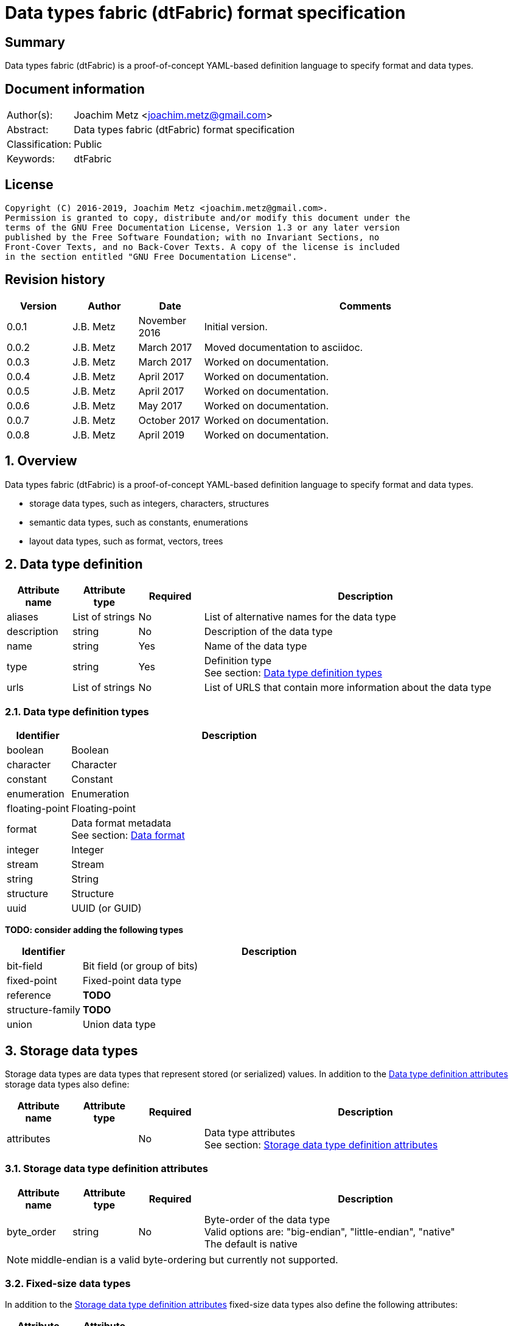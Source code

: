 = Data types fabric (dtFabric) format specification

:toc:
:toclevels: 4

:numbered!:
[abstract]
== Summary

Data types fabric (dtFabric) is a proof-of-concept YAML-based definition
language to specify format and data types.

[preface]
== Document information

[cols="1,5"]
|===
| Author(s): | Joachim Metz <joachim.metz@gmail.com>
| Abstract: | Data types fabric (dtFabric) format specification
| Classification: | Public
| Keywords: | dtFabric
|===

[preface]
== License

....
Copyright (C) 2016-2019, Joachim Metz <joachim.metz@gmail.com>.
Permission is granted to copy, distribute and/or modify this document under the
terms of the GNU Free Documentation License, Version 1.3 or any later version
published by the Free Software Foundation; with no Invariant Sections, no
Front-Cover Texts, and no Back-Cover Texts. A copy of the license is included
in the section entitled "GNU Free Documentation License".
....

[preface]
== Revision history

[cols="1,1,1,5",options="header"]
|===
| Version | Author | Date | Comments
| 0.0.1 | J.B. Metz | November 2016 | Initial version.
| 0.0.2 | J.B. Metz | March 2017 | Moved documentation to asciidoc.
| 0.0.3 | J.B. Metz | March 2017 | Worked on documentation.
| 0.0.4 | J.B. Metz | April 2017 | Worked on documentation.
| 0.0.5 | J.B. Metz | April 2017 | Worked on documentation.
| 0.0.6 | J.B. Metz | May 2017 | Worked on documentation.
| 0.0.7 | J.B. Metz | October 2017 | Worked on documentation.
| 0.0.8 | J.B. Metz | April 2019 | Worked on documentation.
|===

:numbered:
== Overview

Data types fabric (dtFabric) is a proof-of-concept YAML-based definition
language to specify format and data types.

* storage data types, such as integers, characters, structures
* semantic data types, such as constants, enumerations
* layout data types, such as format, vectors, trees

== [[data_type_definition]]Data type definition

[cols="1,1,1,5",options="header"]
|===
| Attribute name | Attribute type | Required | Description
| aliases | List of strings | No | List of alternative names for the data type
| description | string | No | Description of the data type
| name | string | Yes | Name of the data type
| type | string | Yes | Definition type +
See section: <<data_type_definition_types,Data type definition types>>
| urls | List of strings | No | List of URLS that contain more information about the data type
|===

=== [[data_type_definition_types]]Data type definition types

[cols="1,5",options="header"]
|===
| Identifier | Description
| boolean | Boolean
| character | Character
| constant | Constant
| enumeration | Enumeration
| floating-point | Floating-point
| format | Data format metadata +
See section: <<data_format,Data format>>
| integer | Integer
| stream | Stream
| string | String
| structure | Structure
| uuid | UUID (or GUID)
|===

[yellow-background]*TODO: consider adding the following types*

[cols="1,5",options="header"]
|===
| Identifier | Description
| bit-field | Bit field (or group of bits)
| fixed-point | Fixed-point data type
| reference | [yellow-background]*TODO*
| structure-family | [yellow-background]*TODO*
| union | Union data type
|===

== Storage data types

Storage data types are data types that represent stored (or serialized) values.
In addition to the <<data_type_definition,Data type definition attributes>>
storage data types also define:

[cols="1,1,1,5",options="header"]
|===
| Attribute name | Attribute type | Required | Description
| attributes | | No | Data type attributes +
See section: <<storage_data_type_definition_attributes,Storage data type definition attributes>>
|===

=== [[storage_data_type_definition_attributes]]Storage data type definition attributes

[cols="1,1,1,5",options="header"]
|===
| Attribute name | Attribute type | Required | Description
| byte_order | string | No | Byte-order of the data type +
Valid options are: "big-endian", "little-endian", "native" +
The default is native
|===

[NOTE]
middle-endian is a valid byte-ordering but currently not supported.

=== Fixed-size data types

In addition to the <<storage_data_type_definition_attributes,Storage data type definition attributes>>
fixed-size data types also define the following attributes:

[cols="1,1,1,5",options="header"]
|===
| Attribute name | Attribute type | Required | Description
| size | integer or string | No | size of data type in number of units or "native" if architecture dependent +
The default is "native"
| units | string | No | units of the size of the data type +
The default is bytes
|===

==== Boolean

A boolean is a data type to represent true-or-false values.

[source,yaml]
----
name: bool32
aliases: [BOOL]
type: boolean
description: 32-bit boolean type
attributes:
- size: 4
  units: bytes
  false_value: 0
  true_value: 1
----

Boolean data type specfic attributes:

[cols="1,1,1,5",options="header"]
|===
| Attribute name | Attribute type | Required | Description
| false_value | integer | No | Integer value that represents False +
The default is 0
| true_value | integer | No | Integer value that represents True +
The default is not-set, which represent any value except for the false_value
|===

Currently supported size attribute values are: 1, 2 and 4.

==== Character

A character is a data type to represent elements of textual strings.

[source,yaml]
----
name: wchar16
aliases: [WCHAR]
type: character
description: 16-bit wide character type
attributes:
- size: 2
  units: bytes
----

Currently supported size attribute values are: 1, 2 and 4.

==== Fixed-point

A fixed-point is a data type to represent elements of fixed-point values.

[yellow-background]*TODO: add example*

==== Floating-point

A floating-point is a data type to represent elements of floating-point values.

[source,yaml]
----
name: float64
aliases: [double, DOUBLE]
type: floating-point
description: 64-bit double precision floating-point type
attributes:
  size: 8
  units: bytes
----

Currently supported size attribute values are: 4 and 8.

==== Integer

An integer is a data type to represent elements of integer values.

[source,yaml]
----
name: int32le
aliases: [LONG, LONG32]
type: integer
description: 32-bit little-endian signed integer type
attributes:
- byte_order: little-endian
  format: signed
  size: 4
  units: bytes
----

Integer data type specfic attributes:

[cols="1,1,1,5",options="header"]
|===
| Attribute name | Attribute type | Required | Description
| format | string | No | Signed or unsiged +
The default is signed
|===

Currently supported size attribute values are: 1, 2, 4 and 8.

==== UUID (or GUID)

An UUID (or GUID) is a data type to represent a Globally or Universal unique
identifier (GUID or UUID) data types.

[source,yaml]
----
name: known_folder_identifier
type: uuid
description: Known folder identifier.
attributes:
  byte_order: little-endian
----

Currently supported size attribute values are: 16.

=== Variable-sized data types

==== Sequence

A sequence is a data type to represent a sequence of individual elements such
as an array of integers.

[source,yaml]
----
name: page_numbers
type: sequence
description: Array of 32-bit page numbers.
element_data_type: int32
number_of_elements: 32
----

Sequence data type specfic attributes:

[cols="1,1,1,5",options="header"]
|===
| Attribute name | Attribute type | Required | Description
| element_data_type | string | Yes | Data type of sequence element
| elements_data_size | integer or string | See note | Integer value or expression to determine the data size of the elements in the sequence
| elements_terminator | integer | See note | element value that indicates the end-of-string
| number_of_elements | integer or string | See note | Integer value or expression to determine the number of elements in the sequence
|===

[NOTE]
One of the elements attributes: "elements_data_size", "elements_terminator"
or "number_of_elements" must be set.

[yellow-background]*TODO: describe expressions and the map context*

==== Stream

A stream is a data type to represent a continous sequence of elements such as
a byte stream.

[source,yaml]
----
name: data
type: stream
element_data_type: byte
number_of_elements: data_size
----

Stream data type specfic attributes:

[cols="1,1,1,5",options="header"]
|===
| Attribute name | Attribute type | Required | Description
| element_data_type | string | Yes | Data type of stream element
| elements_data_size | integer or string | See note | Integer value or expression to determine the data size of the elements in the stream
| elements_terminator | integer | See note | element value that indicates the end-of-string
| number_of_elements | integer or string | See note | Integer value or expression to determine the number of elements in the stream
|===

[NOTE]
One of the elements attributes: "elements_data_size", "elements_terminator"
or "number_of_elements" must be set.

[yellow-background]*TODO: describe expressions and the map context*

==== String

A string is a data type to represent a continous sequence of elements with a
known encoding such as an UTF-16 formatted string.

[source,yaml]
----
name: utf16le_string_with_size
type: string
ecoding: utf-16-le
element_data_type: wchar16
elements_data_size: string_data_size
----

[source,yaml]
----
name: utf16le_string_with_terminator
type: string
ecoding: utf-16-le
element_data_type: wchar16
elements_terminator: "\x00\x00"
----

String data type specfic attributes:

[cols="1,1,1,5",options="header"]
|===
| Attribute name | Attribute type | Required | Description
| encoding | string | Yes | Encoding of the string
| element_data_type | string | Yes | Data type of string element
| elements_data_size | integer or string | See note | Integer value or expression to determine the data size of the elements in the string
| elements_terminator | integer | See note | element value that indicates the end-of-string
| number_of_elements | integer or string | See note | Integer value or expression to determine the number of elements in the string
|===

[NOTE]
One of the elements attributes: "elements_data_size", "elements_terminator"
or "number_of_elements" must be set.

[yellow-background]*TODO: describe elements_data_size and number_of_elements expressions and the map context*

=== Storage data types with members

In addition to the <<storage_data_type_definition_attributes,Storage data type definition attributes>>
storage data types with member also define the following attributes:

[cols="1,1,1,5",options="header"]
|===
| Attribute name | Attribute type | Required | Description
| members | list | Yes | List of member definitions +
See section: <<member_definition,Member definition>>
|===

==== [[member_definition]]Member definition

A member definition supports the following attributes:

[cols="1,1,1,5",options="header"]
|===
| Attribute name | Attribute type | Required | Description
| aliases | List of strings | No | List of alternative names for the member
| condition | string | No | Condition under which the member is condisidered to be present
| data_type | string | See note | Name of the data type definition of the member
| name | string | See note | Name of the member
| type | string | See note | Name of the definition type of the member +
See section: <<data_type_definition_types,Data type definition types>>
| value | integer or string | See note | Supported value
| values | List of integers or strings | See note | Supported values
|===

[NOTE]
The name attribute: "name" must be set for storage data types with members
except for the Union type where it is optional.

[NOTE]
One of the type attributes: "data_type" or "type" must be set. The following
definition types cannot be directly defined as a member definition: "constant",
"enumeration", "format" and "structure".

[yellow-background]*TODO: describe member definition not supporting attributes.*

[NOTE]
Both the value attributes: "value" and "values" are optional but only one is
supported at a time.

[yellow-background]*TODO: describe conditions*

==== Structure

A structure is a data type to represent a composition of members of other
data types.

[yellow-background]*TODO: add structure size hint?*

[source,yaml]
----
name: point3d
aliases: [POINT]
type: structure
description: Point in 3 dimensional space.
attributes:
  byte_order: little-endian
members:
- name: x
  aliases: [XCOORD]
  data_type: int32
- name: y
  data_type: int32
- name: z
  data_type: int32
----

[source,yaml]
----
name: sphere3d
type: structure
description: Sphere in 3 dimensional space.
members:
- name: number_of_triangles
  data_type: int32
- name: triangles
  type: sequence
  element_data_type: triangle3d
  number_of_elements: sphere3d.number_of_triangles
----

==== Union

[yellow-background]*TODO: describe union*

== Semantic types

=== Constant

A constant is a data type to provide meaning (semantic value) to a single
predefined value. The value of a constant is typically not stored in a byte
stream but used at compile time.

[source,yaml]
----
name: maximum_number_of_back_traces
aliases: [AVRF_MAX_TRACES]
type: constant
description: Application verifier resource enumeration maximum number of back traces
urls: ['https://msdn.microsoft.com/en-us/library/bb432193(v=vs.85).aspx']
value: 13
----

Constant data type specfic attributes:

[cols="1,1,1,5",options="header"]
|===
| Attribute name | Attribute type | Required | Description
| value | integer or string | Yes | Integer or string value that the constant represents
|===

=== Enumeration

An enumeration is a data type to provide meaning (semantic value) to one or more
predefined values.

[source,yaml]
----
name: handle_trace_operation_types
aliases: [eHANDLE_TRACE_OPERATIONS]
type: enumeration
description: Application verifier resource enumeration handle trace operation types
urls: ['https://msdn.microsoft.com/en-us/library/bb432251(v=vs.85).aspx']
values:
- name: OperationDbUnused
  number: 0
  description: Unused
- name: OperationDbOPEN
  number: 1
  description: Open (create) handle operation
- name: OperationDbCLOSE
  number: 2
  description: Close handle operation
- name: OperationDbBADREF
  number: 3
  description: Invalid handle operation
----

Enumeration value attributes:

[cols="1,1,1,5",options="header"]
|===
| Attribute name | Attribute type | Required | Description
| aliases | list of strings | No | List of alternative names for the enumeration
| description | string | No | Description of the enumeration value
| name | string | Yes | Name the enumeration value maps to
| number | integer | Yes | Number the enumeration value maps to
|===

[yellow-background]*TODO: add description*

== Layout types

=== [[data_format]]Data format

[cols="1,1,1,5",options="header"]
|===
| Attribute name | Attribute type | Required | Description
| description | string | No | Description of the format
| layout | [yellow-background]*TODO* | Yes | Format layout definition
| name | string | Yes | Name of the format
| type | string | Yes | Definition type +
See section: <<data_type_definition_types,Data type definition types>>
| urls | List of strings | No | List of URLS that contain more information about the format
|===

Example:

[source,yaml]
----
name: mdmp
type: format
description: Minidump file format
urls: ['https://msdn.microsoft.com/en-us/library/windows/desktop/ms680369(v=vs.85).aspx']
layout:
----

=== Structure family

A structure family is a layout type to represent multiple generations
(versions) of the same structure.

[source,yaml]
----
name: group_descriptor
type: type-family
description: Group descriptor of Extended File System version 2, 3 and 4
runtime: group_descriptor_runtime
members:
- group_descriptor_ext2
- group_descriptor_ext4
----

:numbered!:
[appendix]
== References

`[YAML]`

[cols="1,5",options="header"]
|===
| Title: | YAML Ain’t Markup Language (YAML™)
| Version: | 1.2
| Data: | November 1, 2009
| URL: | http://yaml.org/spec/1.2/spec.html
|===

[appendix]
== GNU Free Documentation License

Version 1.3, 3 November 2008
Copyright © 2000, 2001, 2002, 2007, 2008 Free Software Foundation, Inc.
<http://fsf.org/>

Everyone is permitted to copy and distribute verbatim copies of this license
document, but changing it is not allowed.

=== 0. PREAMBLE

The purpose of this License is to make a manual, textbook, or other functional
and useful document "free" in the sense of freedom: to assure everyone the
effective freedom to copy and redistribute it, with or without modifying it,
either commercially or noncommercially. Secondarily, this License preserves for
the author and publisher a way to get credit for their work, while not being
considered responsible for modifications made by others.

This License is a kind of "copyleft", which means that derivative works of the
document must themselves be free in the same sense. It complements the GNU
General Public License, which is a copyleft license designed for free software.

We have designed this License in order to use it for manuals for free software,
because free software needs free documentation: a free program should come with
manuals providing the same freedoms that the software does. But this License is
not limited to software manuals; it can be used for any textual work,
regardless of subject matter or whether it is published as a printed book. We
recommend this License principally for works whose purpose is instruction or
reference.

=== 1. APPLICABILITY AND DEFINITIONS

This License applies to any manual or other work, in any medium, that contains
a notice placed by the copyright holder saying it can be distributed under the
terms of this License. Such a notice grants a world-wide, royalty-free license,
unlimited in duration, to use that work under the conditions stated herein. The
"Document", below, refers to any such manual or work. Any member of the public
is a licensee, and is addressed as "you". You accept the license if you copy,
modify or distribute the work in a way requiring permission under copyright law.

A "Modified Version" of the Document means any work containing the Document or
a portion of it, either copied verbatim, or with modifications and/or
translated into another language.

A "Secondary Section" is a named appendix or a front-matter section of the
Document that deals exclusively with the relationship of the publishers or
authors of the Document to the Document's overall subject (or to related
matters) and contains nothing that could fall directly within that overall
subject. (Thus, if the Document is in part a textbook of mathematics, a
Secondary Section may not explain any mathematics.) The relationship could be a
matter of historical connection with the subject or with related matters, or of
legal, commercial, philosophical, ethical or political position regarding them.

The "Invariant Sections" are certain Secondary Sections whose titles are
designated, as being those of Invariant Sections, in the notice that says that
the Document is released under this License. If a section does not fit the
above definition of Secondary then it is not allowed to be designated as
Invariant. The Document may contain zero Invariant Sections. If the Document
does not identify any Invariant Sections then there are none.

The "Cover Texts" are certain short passages of text that are listed, as
Front-Cover Texts or Back-Cover Texts, in the notice that says that the
Document is released under this License. A Front-Cover Text may be at most 5
words, and a Back-Cover Text may be at most 25 words.

A "Transparent" copy of the Document means a machine-readable copy, represented
in a format whose specification is available to the general public, that is
suitable for revising the document straightforwardly with generic text editors
or (for images composed of pixels) generic paint programs or (for drawings)
some widely available drawing editor, and that is suitable for input to text
formatters or for automatic translation to a variety of formats suitable for
input to text formatters. A copy made in an otherwise Transparent file format
whose markup, or absence of markup, has been arranged to thwart or discourage
subsequent modification by readers is not Transparent. An image format is not
Transparent if used for any substantial amount of text. A copy that is not
"Transparent" is called "Opaque".

Examples of suitable formats for Transparent copies include plain ASCII without
markup, Texinfo input format, LaTeX input format, SGML or XML using a publicly
available DTD, and standard-conforming simple HTML, PostScript or PDF designed
for human modification. Examples of transparent image formats include PNG, XCF
and JPG. Opaque formats include proprietary formats that can be read and edited
only by proprietary word processors, SGML or XML for which the DTD and/or
processing tools are not generally available, and the machine-generated HTML,
PostScript or PDF produced by some word processors for output purposes only.

The "Title Page" means, for a printed book, the title page itself, plus such
following pages as are needed to hold, legibly, the material this License
requires to appear in the title page. For works in formats which do not have
any title page as such, "Title Page" means the text near the most prominent
appearance of the work's title, preceding the beginning of the body of the text.

The "publisher" means any person or entity that distributes copies of the
Document to the public.

A section "Entitled XYZ" means a named subunit of the Document whose title
either is precisely XYZ or contains XYZ in parentheses following text that
translates XYZ in another language. (Here XYZ stands for a specific section
name mentioned below, such as "Acknowledgements", "Dedications",
"Endorsements", or "History".) To "Preserve the Title" of such a section when
you modify the Document means that it remains a section "Entitled XYZ"
according to this definition.

The Document may include Warranty Disclaimers next to the notice which states
that this License applies to the Document. These Warranty Disclaimers are
considered to be included by reference in this License, but only as regards
disclaiming warranties: any other implication that these Warranty Disclaimers
may have is void and has no effect on the meaning of this License.

=== 2. VERBATIM COPYING

You may copy and distribute the Document in any medium, either commercially or
noncommercially, provided that this License, the copyright notices, and the
license notice saying this License applies to the Document are reproduced in
all copies, and that you add no other conditions whatsoever to those of this
License. You may not use technical measures to obstruct or control the reading
or further copying of the copies you make or distribute. However, you may
accept compensation in exchange for copies. If you distribute a large enough
number of copies you must also follow the conditions in section 3.

You may also lend copies, under the same conditions stated above, and you may
publicly display copies.

=== 3. COPYING IN QUANTITY

If you publish printed copies (or copies in media that commonly have printed
covers) of the Document, numbering more than 100, and the Document's license
notice requires Cover Texts, you must enclose the copies in covers that carry,
clearly and legibly, all these Cover Texts: Front-Cover Texts on the front
cover, and Back-Cover Texts on the back cover. Both covers must also clearly
and legibly identify you as the publisher of these copies. The front cover must
present the full title with all words of the title equally prominent and
visible. You may add other material on the covers in addition. Copying with
changes limited to the covers, as long as they preserve the title of the
Document and satisfy these conditions, can be treated as verbatim copying in
other respects.

If the required texts for either cover are too voluminous to fit legibly, you
should put the first ones listed (as many as fit reasonably) on the actual
cover, and continue the rest onto adjacent pages.

If you publish or distribute Opaque copies of the Document numbering more than
100, you must either include a machine-readable Transparent copy along with
each Opaque copy, or state in or with each Opaque copy a computer-network
location from which the general network-using public has access to download
using public-standard network protocols a complete Transparent copy of the
Document, free of added material. If you use the latter option, you must take
reasonably prudent steps, when you begin distribution of Opaque copies in
quantity, to ensure that this Transparent copy will remain thus accessible at
the stated location until at least one year after the last time you distribute
an Opaque copy (directly or through your agents or retailers) of that edition
to the public.

It is requested, but not required, that you contact the authors of the Document
well before redistributing any large number of copies, to give them a chance to
provide you with an updated version of the Document.

=== 4. MODIFICATIONS

You may copy and distribute a Modified Version of the Document under the
conditions of sections 2 and 3 above, provided that you release the Modified
Version under precisely this License, with the Modified Version filling the
role of the Document, thus licensing distribution and modification of the
Modified Version to whoever possesses a copy of it. In addition, you must do
these things in the Modified Version:

A. Use in the Title Page (and on the covers, if any) a title distinct from that
of the Document, and from those of previous versions (which should, if there
were any, be listed in the History section of the Document). You may use the
same title as a previous version if the original publisher of that version
gives permission.

B. List on the Title Page, as authors, one or more persons or entities
responsible for authorship of the modifications in the Modified Version,
together with at least five of the principal authors of the Document (all of
its principal authors, if it has fewer than five), unless they release you from
this requirement.

C. State on the Title page the name of the publisher of the Modified Version,
as the publisher.

D. Preserve all the copyright notices of the Document.

E. Add an appropriate copyright notice for your modifications adjacent to the
other copyright notices.

F. Include, immediately after the copyright notices, a license notice giving
the public permission to use the Modified Version under the terms of this
License, in the form shown in the Addendum below.

G. Preserve in that license notice the full lists of Invariant Sections and
required Cover Texts given in the Document's license notice.

H. Include an unaltered copy of this License.

I. Preserve the section Entitled "History", Preserve its Title, and add to it
an item stating at least the title, year, new authors, and publisher of the
Modified Version as given on the Title Page. If there is no section Entitled
"History" in the Document, create one stating the title, year, authors, and
publisher of the Document as given on its Title Page, then add an item
describing the Modified Version as stated in the previous sentence.

J. Preserve the network location, if any, given in the Document for public
access to a Transparent copy of the Document, and likewise the network
locations given in the Document for previous versions it was based on. These
may be placed in the "History" section. You may omit a network location for a
work that was published at least four years before the Document itself, or if
the original publisher of the version it refers to gives permission.

K. For any section Entitled "Acknowledgements" or "Dedications", Preserve the
Title of the section, and preserve in the section all the substance and tone of
each of the contributor acknowledgements and/or dedications given therein.

L. Preserve all the Invariant Sections of the Document, unaltered in their text
and in their titles. Section numbers or the equivalent are not considered part
of the section titles.

M. Delete any section Entitled "Endorsements". Such a section may not be
included in the Modified Version.

N. Do not retitle any existing section to be Entitled "Endorsements" or to
conflict in title with any Invariant Section.

O. Preserve any Warranty Disclaimers.

If the Modified Version includes new front-matter sections or appendices that
qualify as Secondary Sections and contain no material copied from the Document,
you may at your option designate some or all of these sections as invariant. To
do this, add their titles to the list of Invariant Sections in the Modified
Version's license notice. These titles must be distinct from any other section
titles.

You may add a section Entitled "Endorsements", provided it contains nothing but
endorsements of your Modified Version by various parties—for example,
statements of peer review or that the text has been approved by an organization
as the authoritative definition of a standard.

You may add a passage of up to five words as a Front-Cover Text, and a passage
of up to 25 words as a Back-Cover Text, to the end of the list of Cover Texts
in the Modified Version. Only one passage of Front-Cover Text and one of
Back-Cover Text may be added by (or through arrangements made by) any one
entity. If the Document already includes a cover text for the same cover,
previously added by you or by arrangement made by the same entity you are
acting on behalf of, you may not add another; but you may replace the old one,
on explicit permission from the previous publisher that added the old one.

The author(s) and publisher(s) of the Document do not by this License give
permission to use their names for publicity for or to assert or imply
endorsement of any Modified Version.

=== 5. COMBINING DOCUMENTS

You may combine the Document with other documents released under this License,
under the terms defined in section 4 above for modified versions, provided that
you include in the combination all of the Invariant Sections of all of the
original documents, unmodified, and list them all as Invariant Sections of your
combined work in its license notice, and that you preserve all their Warranty
Disclaimers.

The combined work need only contain one copy of this License, and multiple
identical Invariant Sections may be replaced with a single copy. If there are
multiple Invariant Sections with the same name but different contents, make the
title of each such section unique by adding at the end of it, in parentheses,
the name of the original author or publisher of that section if known, or else
a unique number. Make the same adjustment to the section titles in the list of
Invariant Sections in the license notice of the combined work.

In the combination, you must combine any sections Entitled "History" in the
various original documents, forming one section Entitled "History"; likewise
combine any sections Entitled "Acknowledgements", and any sections Entitled
"Dedications". You must delete all sections Entitled "Endorsements".

=== 6. COLLECTIONS OF DOCUMENTS

You may make a collection consisting of the Document and other documents
released under this License, and replace the individual copies of this License
in the various documents with a single copy that is included in the collection,
provided that you follow the rules of this License for verbatim copying of each
of the documents in all other respects.

You may extract a single document from such a collection, and distribute it
individually under this License, provided you insert a copy of this License
into the extracted document, and follow this License in all other respects
regarding verbatim copying of that document.

=== 7. AGGREGATION WITH INDEPENDENT WORKS

A compilation of the Document or its derivatives with other separate and
independent documents or works, in or on a volume of a storage or distribution
medium, is called an "aggregate" if the copyright resulting from the
compilation is not used to limit the legal rights of the compilation's users
beyond what the individual works permit. When the Document is included in an
aggregate, this License does not apply to the other works in the aggregate
which are not themselves derivative works of the Document.

If the Cover Text requirement of section 3 is applicable to these copies of the
Document, then if the Document is less than one half of the entire aggregate,
the Document's Cover Texts may be placed on covers that bracket the Document
within the aggregate, or the electronic equivalent of covers if the Document is
in electronic form. Otherwise they must appear on printed covers that bracket
the whole aggregate.

=== 8. TRANSLATION

Translation is considered a kind of modification, so you may distribute
translations of the Document under the terms of section 4. Replacing Invariant
Sections with translations requires special permission from their copyright
holders, but you may include translations of some or all Invariant Sections in
addition to the original versions of these Invariant Sections. You may include
a translation of this License, and all the license notices in the Document, and
any Warranty Disclaimers, provided that you also include the original English
version of this License and the original versions of those notices and
disclaimers. In case of a disagreement between the translation and the original
version of this License or a notice or disclaimer, the original version will
prevail.

If a section in the Document is Entitled "Acknowledgements", "Dedications", or
"History", the requirement (section 4) to Preserve its Title (section 1) will
typically require changing the actual title.

=== 9. TERMINATION

You may not copy, modify, sublicense, or distribute the Document except as
expressly provided under this License. Any attempt otherwise to copy, modify,
sublicense, or distribute it is void, and will automatically terminate your
rights under this License.

However, if you cease all violation of this License, then your license from a
particular copyright holder is reinstated (a) provisionally, unless and until
the copyright holder explicitly and finally terminates your license, and (b)
permanently, if the copyright holder fails to notify you of the violation by
some reasonable means prior to 60 days after the cessation.

Moreover, your license from a particular copyright holder is reinstated
permanently if the copyright holder notifies you of the violation by some
reasonable means, this is the first time you have received notice of violation
of this License (for any work) from that copyright holder, and you cure the
violation prior to 30 days after your receipt of the notice.

Termination of your rights under this section does not terminate the licenses
of parties who have received copies or rights from you under this License. If
your rights have been terminated and not permanently reinstated, receipt of a
copy of some or all of the same material does not give you any rights to use it.

=== 10. FUTURE REVISIONS OF THIS LICENSE

The Free Software Foundation may publish new, revised versions of the GNU Free
Documentation License from time to time. Such new versions will be similar in
spirit to the present version, but may differ in detail to address new problems
or concerns. See http://www.gnu.org/copyleft/.

Each version of the License is given a distinguishing version number. If the
Document specifies that a particular numbered version of this License "or any
later version" applies to it, you have the option of following the terms and
conditions either of that specified version or of any later version that has
been published (not as a draft) by the Free Software Foundation. If the
Document does not specify a version number of this License, you may choose any
version ever published (not as a draft) by the Free Software Foundation. If the
Document specifies that a proxy can decide which future versions of this
License can be used, that proxy's public statement of acceptance of a version
permanently authorizes you to choose that version for the Document.

=== 11. RELICENSING

"Massive Multiauthor Collaboration Site" (or "MMC Site") means any World Wide
Web server that publishes copyrightable works and also provides prominent
facilities for anybody to edit those works. A public wiki that anybody can edit
is an example of such a server. A "Massive Multiauthor Collaboration" (or
"MMC") contained in the site means any set of copyrightable works thus
published on the MMC site.

"CC-BY-SA" means the Creative Commons Attribution-Share Alike 3.0 license
published by Creative Commons Corporation, a not-for-profit corporation with a
principal place of business in San Francisco, California, as well as future
copyleft versions of that license published by that same organization.

"Incorporate" means to publish or republish a Document, in whole or in part, as
part of another Document.

An MMC is "eligible for relicensing" if it is licensed under this License, and
if all works that were first published under this License somewhere other than
this MMC, and subsequently incorporated in whole or in part into the MMC, (1)
had no cover texts or invariant sections, and (2) were thus incorporated prior
to November 1, 2008.

The operator of an MMC Site may republish an MMC contained in the site under
CC-BY-SA on the same site at any time before August 1, 2009, provided the MMC
is eligible for relicensing.

